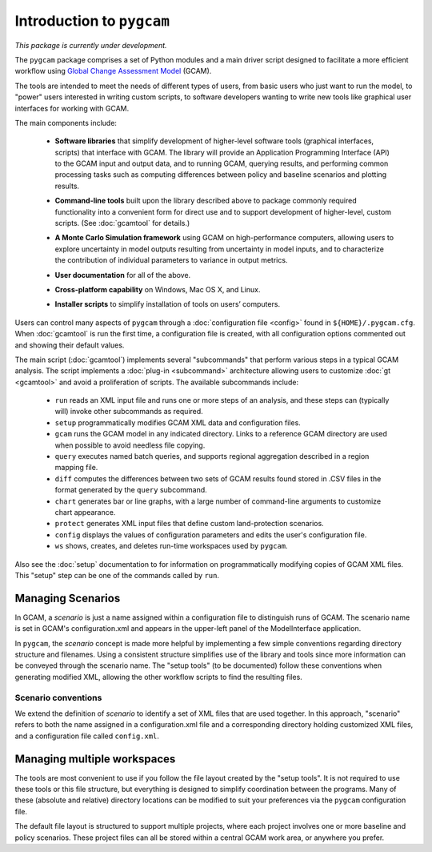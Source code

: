 Introduction to ``pygcam``
==================================

*This package is currently under development.*

The ``pygcam`` package comprises a set of Python modules and a main driver script designed
to facilitate a more efficient workflow using
`Global Change Assessment Model <http://www.globalchange.umd.edu/models/gcam>`_ (GCAM).

The tools are intended to meet the needs of different types of users, from basic users who just
want to run the model, to "power" users interested in writing custom scripts, to software developers
wanting to write new tools like graphical user interfaces for working with GCAM.

The main components include:

  * **Software libraries** that simplify development of higher-level software tools (graphical interfaces, scripts)
    that interface with GCAM. The library will provide an Application Programming Interface (API) to the GCAM input
    and output data, and to running GCAM, querying results, and performing common processing tasks such as computing
    differences between policy and baseline scenarios and plotting results.

  ..

  * **Command-line tools** built upon the library described above to package commonly required functionality into a convenient
    form for direct use and to support development of higher-level, custom scripts. (See :doc:`gcamtool` for details.)

  ..

  * **A Monte Carlo Simulation framework** using GCAM on high-performance computers, allowing users to explore
    uncertainty in model outputs resulting from uncertainty in model inputs, and to characterize the contribution of
    individual parameters to variance in output metrics.

  .. * (Eventually) **Graphical User Interfaces** that simplify use of the libraries and tools as well
     as providing unique capabilities such as graphical exploration and comparison of sets of model
     results.

  * **User documentation** for all of the above.

  ..

  * **Cross-platform capability** on Windows, Mac OS X, and Linux.

  ..

  * **Installer scripts** to simplify installation of tools on users’ computers.

Users can control many aspects of ``pygcam`` through a :doc:`configuration file <config>`
found in ``${HOME}/.pygcam.cfg``. When :doc:`gcamtool` is run the first time, a
configuration file is created, with all configuration options commented out and
showing their default values.

The main script (:doc:`gcamtool`) implements several "subcommands" that perform various
steps in a typical GCAM analysis. The script implements a :doc:`plug-in <subcommand>`
architecture allowing users to customize :doc:`gt <gcamtool>` and avoid a proliferation
of scripts. The available subcommands include:

   * ``run`` reads an XML input file and runs one or more steps of an analysis,
     and these steps can (typically will) invoke other subcommands as required.

   * ``setup`` programmatically modifies GCAM XML data and configuration files.

   * ``gcam`` runs the GCAM model in any indicated directory. Links to a
     reference GCAM directory are used when possible to avoid needless file copying.

   * ``query`` executes named batch queries, and supports regional aggregation
     described in a region mapping file.

   * ``diff`` computes the differences between two sets of GCAM results found
     stored in .CSV files in the format generated by the ``query`` subcommand.

   * ``chart`` generates bar or line graphs, with a large number of command-line
     arguments to customize chart appearance.

   * ``protect`` generates XML input files that define custom land-protection
     scenarios.

   * ``config`` displays the values of configuration parameters and edits the
     user's configuration file.

   * ``ws`` shows, creates, and deletes run-time workspaces used by ``pygcam``.

Also see the :doc:`setup` documentation to for information on programmatically modifying
copies of GCAM XML files. This "setup" step can be one of the commands called by ``run``.


Managing Scenarios
------------------

In GCAM, a *scenario* is just a name assigned within a configuration
file to distinguish runs of GCAM. The scenario name is set in GCAM's
configuration.xml and appears in the upper-left panel of the ModelInterface
application.

In ``pygcam``, the *scenario* concept is made more helpful by implementing
a few simple conventions regarding directory structure and filenames. Using
a consistent structure simplifies use of the library and tools since more
information can be conveyed through the scenario name. The "setup tools" (to
be documented) follow these conventions when generating modified XML, allowing
the other workflow scripts to find the resulting files.

Scenario conventions
^^^^^^^^^^^^^^^^^^^^

We extend the definition of *scenario* to identify a set of XML files that
are used together. In this approach, "scenario" refers to both the name
assigned in a configuration.xml file and a corresponding directory holding
customized XML files, and a configuration file called ``config.xml``.

Managing multiple workspaces
----------------------------

The tools are most convenient to use if you follow the file layout created by
the "setup tools". It is not required to use these tools or this file structure,
but everything is designed to simplify coordination between the programs.
Many of these (absolute and relative) directory locations can be modified to
suit your preferences via the ``pygcam`` configuration file.

The default file layout is structured to support multiple projects, where each
project involves one or more baseline and policy scenarios. These project files
can all be stored within a central GCAM work area, or anywhere you prefer.


